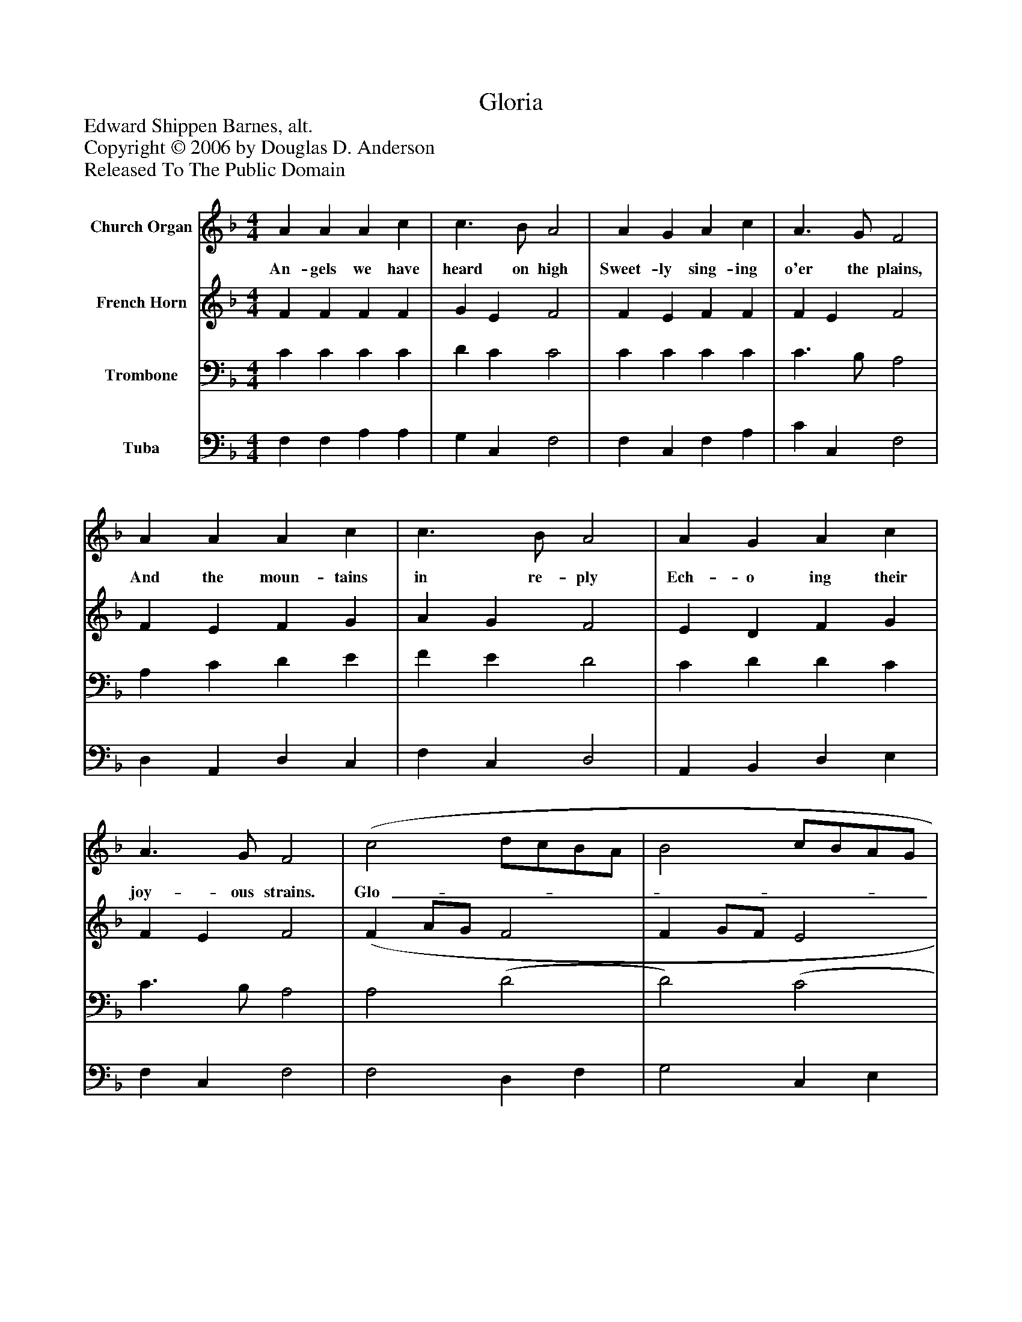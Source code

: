 %%abc-creator mxml2abc 1.4
%%abc-version 2.0
%%continueall true
%%titletrim true
%%titleformat A-1 T C1, Z-1, S-1
X: 0
T: Gloria
Z: Edward Shippen Barnes, alt.
Z: Copyright © 2006 by Douglas D. Anderson
Z: Released To The Public Domain
L: 1/4
M: 4/4
V: P1 name="Church Organ"
%%MIDI program 1 19
V: P2 name="French Horn"
%%MIDI program 2 60
V: P3 name="Trombone"
%%MIDI program 3 57
V: P4 name="Tuba"
%%MIDI program 4 58
K: F
[V: P1]  A A A c | c3/ B/ A2 | A G A c | A3/ G/ F2 | A A A c | c3/ B/ A2 | A G A c | A3/ G/ F2 | (c2 d/c/B/A/ | B2 c/B/A/G/ | A2 B/A/G/F/ | G3/) C/ C2 | F G A B | (A2 G2) | (F4 | F2)|]
w: An- gels we have heard on high Sweet- ly sing- ing o'er the plains, And the moun- tains in re- ply Ech- o ing their joy- ous strains. Glo-_______________ ri a, in ex- cel sis De-_ o!_
[V: P2]  F F F F | G E F2 | F E F F | F E F2 | F E F G | A G F2 | E D F G | F E F2 | (F A/G/ F2 | F G/F/ E2 | E F/E/ D2 | C3/) C/ C2 | C E F F | (F3 E) | (F4 | F2)|]
[V: P3]  C C C C | D C C2 | C C C C | C3/ B,/ A,2 | A, C D E | F E D2 | C D D C | C3/ B,/ A,2 | A,2 (D2 | D2) (C2 | C2) B,2 | G,3/ F,/ E,2 | F, C C D | (C3 B,) | (A,4 | A,2)|]
[V: P4]  F, F, A, A, | G, C, F,2 | F, C, F, A, | C C, F,2 | D, A,, D, C, | F, C, D,2 | A,, B,, D, E, | F, C, F,2 | F,2 D, F, | G,2 C, E, | F,2 B,, D, | E,3/ D,/ (C, B,,) | A,, C, F, B,, | C,4 | (F,4 | F,2)|]

